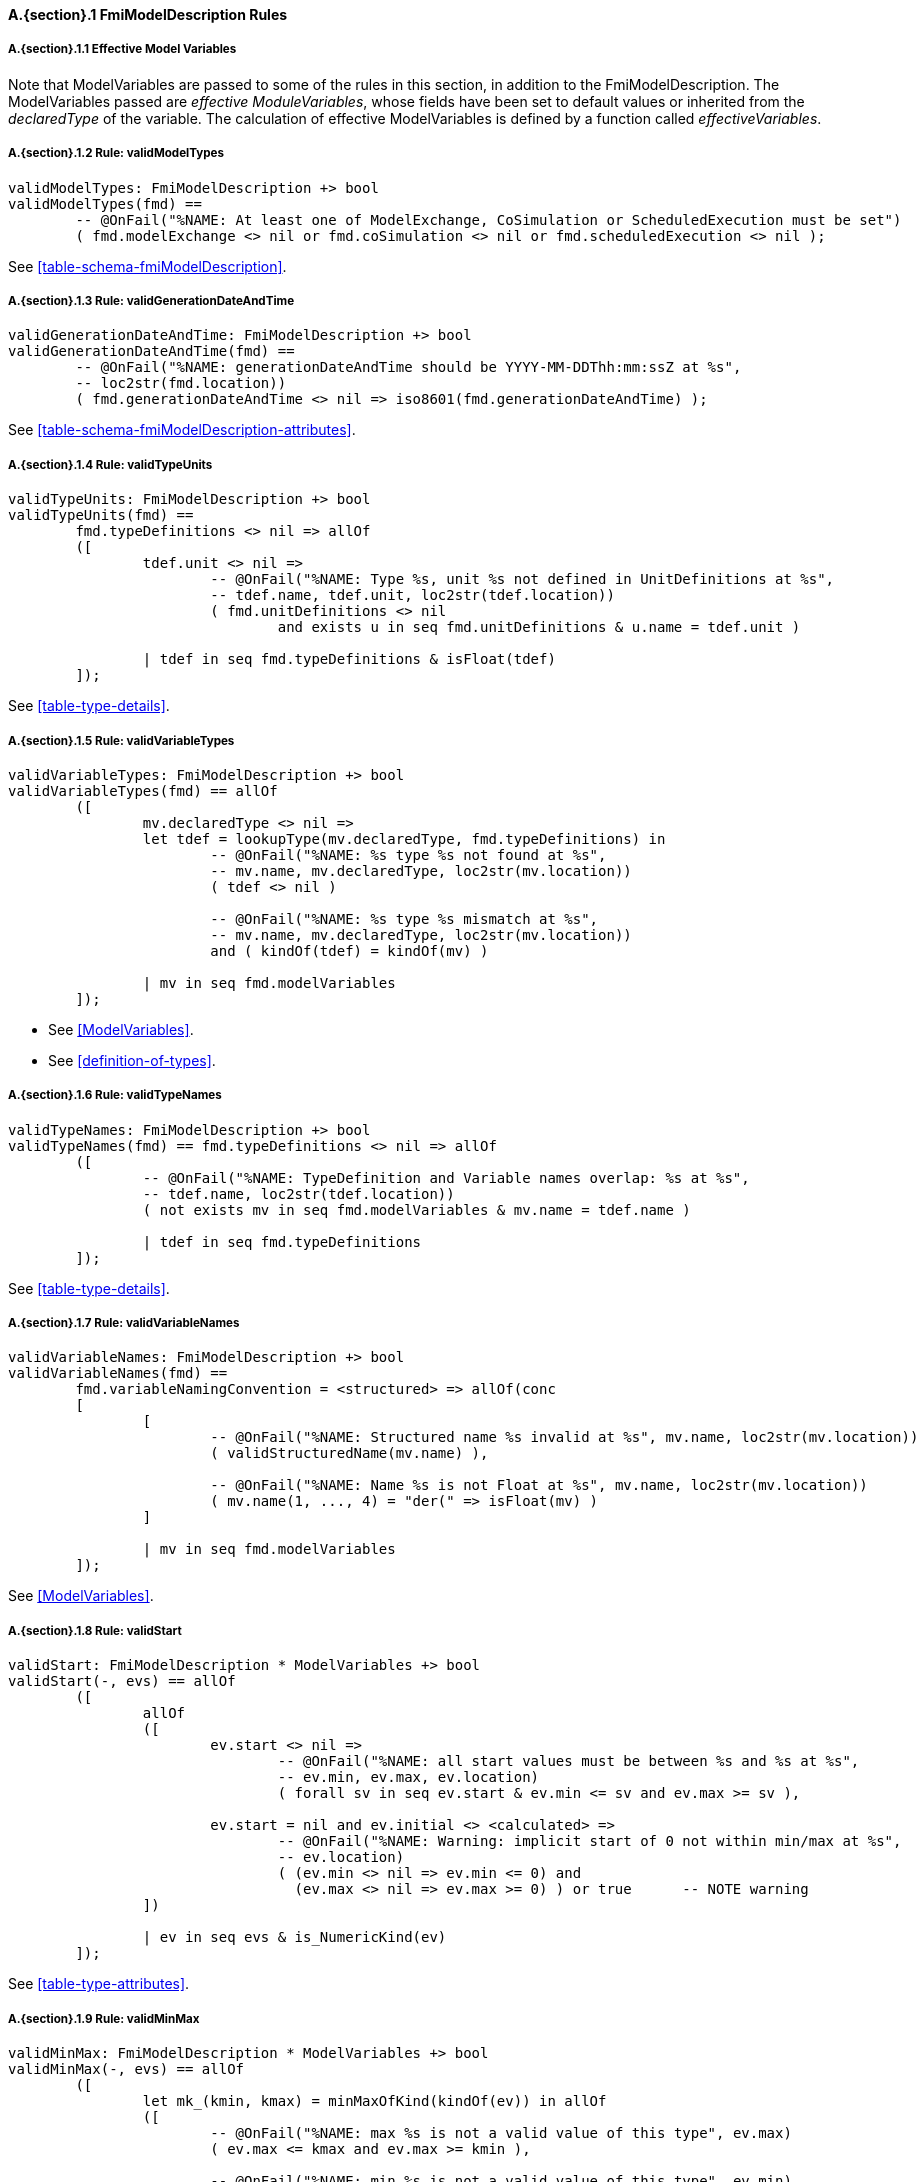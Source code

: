 // This adds the "functions" section header for VDM only
ifdef::hidden[]
// {vdm}
functions
// {vdm}
endif::[]

==== A.{section}.{counter:subsection} FmiModelDescription Rules
:!typerule:
===== A.{section}.{subsection}.{counter:typerule} Effective Model Variables
Note that  ModelVariables are passed to some of the rules in this section, in addition to the FmiModelDescription. The ModelVariables passed are _effective ModuleVariables_, whose fields have been set to default values or inherited from the _declaredType_ of the variable. The calculation of effective ModelVariables is defined by a function called _effectiveVariables_.

===== A.{section}.{subsection}.{counter:typerule} Rule: validModelTypes
[[validModelTypes]]
// {vdm}
----
validModelTypes: FmiModelDescription +> bool
validModelTypes(fmd) ==
	-- @OnFail("%NAME: At least one of ModelExchange, CoSimulation or ScheduledExecution must be set")
	( fmd.modelExchange <> nil or fmd.coSimulation <> nil or fmd.scheduledExecution <> nil );
----
// {vdm}
See <<table-schema-fmiModelDescription>>.

===== A.{section}.{subsection}.{counter:typerule} Rule: validGenerationDateAndTime
[[validGenerationDateAndTime]]
// {vdm}
----
validGenerationDateAndTime: FmiModelDescription +> bool
validGenerationDateAndTime(fmd) ==
	-- @OnFail("%NAME: generationDateAndTime should be YYYY-MM-DDThh:mm:ssZ at %s",
	-- loc2str(fmd.location))
	( fmd.generationDateAndTime <> nil => iso8601(fmd.generationDateAndTime) );
----
// {vdm}
See <<table-schema-fmiModelDescription-attributes>>.
	
===== A.{section}.{subsection}.{counter:typerule} Rule: validTypeUnits
[[validTypeUnits]]
// {vdm}
----
validTypeUnits: FmiModelDescription +> bool
validTypeUnits(fmd) ==
	fmd.typeDefinitions <> nil => allOf
	([
		tdef.unit <> nil =>
			-- @OnFail("%NAME: Type %s, unit %s not defined in UnitDefinitions at %s",
			-- tdef.name, tdef.unit, loc2str(tdef.location))
			( fmd.unitDefinitions <> nil
				and exists u in seq fmd.unitDefinitions & u.name = tdef.unit )

		| tdef in seq fmd.typeDefinitions & isFloat(tdef)
	]);
----
// {vdm}
See <<table-type-details>>.

===== A.{section}.{subsection}.{counter:typerule} Rule: validVariableTypes
[[validVariableTypes]]
// {vdm}
----
validVariableTypes: FmiModelDescription +> bool
validVariableTypes(fmd) == allOf
	([
		mv.declaredType <> nil =>
		let tdef = lookupType(mv.declaredType, fmd.typeDefinitions) in
			-- @OnFail("%NAME: %s type %s not found at %s",
			-- mv.name, mv.declaredType, loc2str(mv.location))
			( tdef <> nil )

			-- @OnFail("%NAME: %s type %s mismatch at %s",
			-- mv.name, mv.declaredType, loc2str(mv.location))
			and ( kindOf(tdef) = kindOf(mv) )

		| mv in seq fmd.modelVariables
	]);
----
// {vdm}
- See <<ModelVariables>>.
- See <<definition-of-types>>.

===== A.{section}.{subsection}.{counter:typerule} Rule: validTypeNames
[[validTypeNames]]
// {vdm}
----
validTypeNames: FmiModelDescription +> bool
validTypeNames(fmd) == fmd.typeDefinitions <> nil => allOf
	([
		-- @OnFail("%NAME: TypeDefinition and Variable names overlap: %s at %s",
		-- tdef.name, loc2str(tdef.location))
		( not exists mv in seq fmd.modelVariables & mv.name = tdef.name )

		| tdef in seq fmd.typeDefinitions
	]);
----
// {vdm}
See <<table-type-details>>.

===== A.{section}.{subsection}.{counter:typerule} Rule: validVariableNames
[[validVariableNames]]
// {vdm}
----
validVariableNames: FmiModelDescription +> bool
validVariableNames(fmd) ==
	fmd.variableNamingConvention = <structured> => allOf(conc
	[
		[
			-- @OnFail("%NAME: Structured name %s invalid at %s", mv.name, loc2str(mv.location))
			( validStructuredName(mv.name) ),

			-- @OnFail("%NAME: Name %s is not Float at %s", mv.name, loc2str(mv.location))
			( mv.name(1, ..., 4) = "der(" => isFloat(mv) )
		]

		| mv in seq fmd.modelVariables
	]);
----
// {vdm}
See <<ModelVariables>>.

===== A.{section}.{subsection}.{counter:typerule} Rule: validStart
[[validStart]]
// {vdm}
----
validStart: FmiModelDescription * ModelVariables +> bool
validStart(-, evs) == allOf
	([
		allOf
		([
			ev.start <> nil =>
				-- @OnFail("%NAME: all start values must be between %s and %s at %s",
				-- ev.min, ev.max, ev.location)
				( forall sv in seq ev.start & ev.min <= sv and ev.max >= sv ),

			ev.start = nil and ev.initial <> <calculated> =>
				-- @OnFail("%NAME: Warning: implicit start of 0 not within min/max at %s",
				-- ev.location)
				( (ev.min <> nil => ev.min <= 0) and
				  (ev.max <> nil => ev.max >= 0) ) or true	-- NOTE warning
		])

		| ev in seq evs & is_NumericKind(ev)
	]);
----
// {vdm}
See <<table-type-attributes>>.

===== A.{section}.{subsection}.{counter:typerule} Rule: validMinMax
[[validMinMax]]
// {vdm}
----
validMinMax: FmiModelDescription * ModelVariables +> bool
validMinMax(-, evs) == allOf
	([
		let mk_(kmin, kmax) = minMaxOfKind(kindOf(ev)) in allOf
		([
			-- @OnFail("%NAME: max %s is not a valid value of this type", ev.max)
			( ev.max <= kmax and ev.max >= kmin ),

			-- @OnFail("%NAME: min %s is not a valid value of this type", ev.min)
			( ev.min <= kmax and ev.min >= kmin ),

			-- @OnFail("%NAME: max %s not >= min %s", ev.max, ev.min)
			( ev.max >= ev.min )
		])

		| ev in seq evs & is_NumericKind(ev)
	]);
----
// {vdm}
See <<table-type-attributes>>.

===== A.{section}.{subsection}.{counter:typerule} Rule: validMultipleSets
[[validMultipleSets]]
// {vdm}
----
validMultipleSets: FmiModelDescription * ModelVariables +> bool
validMultipleSets(fmd, evs) == allOf
	([
		ev.canHandleMultipleSetPerTimeInstant =>
			-- @OnFail("%NAME: Variable %s, canHandleMultipleSetPerTimeInstant invalid at %s",
			-- ev.name, loc2str(ev.location))
			( fmd.modelExchange <> nil and ev.causality = <input> )

		| ev in seq evs
	]);
----
// {vdm}
See <<table-variableBase-attributes>>.

===== A.{section}.{subsection}.{counter:typerule} Rule: validReinits
[[validReinits]]
// {vdm}
----
validReinits: FmiModelDescription +> bool
validReinits(fmd) == allOf
	([
		isFloat(mv) and mv.reinit <> nil =>
			-- @OnFail("%NAME: %s, Float reinit for model exchange continuous time only at %s",
			-- mv.name, loc2str(mv.location))
			( isContinuousTimeState(mv, fmd.modelVariables) and fmd.modelExchange <> nil )

		| mv in seq fmd.modelVariables
	]);
----
// {vdm}
See <<ModelVariables>>.

===== A.{section}.{subsection}.{counter:typerule} Rule: validOutput
[[validOutput]]
// {vdm}
----
validOutput: FmiModelDescription * ModelVariables +> bool
validOutput(fmd, evs) ==
	let outputRefs = { ev.valueReference | ev in seq evs & ev.causality = <output> },
		structRefs = { u.valueReference | u in seq
						default[seq of Output](fmd.modelStructure.output, []) }
	in
		if outputRefs <> {}
		then
			-- @OnFail("%NAME: Output variables but no outputs declared at %s",
			-- loc2str(fmd.modelStructure.location))
			( structRefs <> {} )

			and
			-- @OnFail("%NAME: Outputs section does not match output variables at %s",
			-- loc2str(fmd.modelStructure.location))
			( structRefs = outputRefs )
		else
			-- @OnFail("%NAME: Outputs should be omitted at %s",
			-- loc2str(fmd.modelStructure.location))
			( structRefs = {} );
----
// {vdm}
See <<ModelStructure>>.

===== A.{section}.{subsection}.{counter:typerule} Rule: validStateDerivatives
[[validStateDerivatives]]
// {vdm}
----
validStateDerivatives: FmiModelDescription * ModelVariables +> bool
validStateDerivatives(fmd, evs) ==
	fmd.modelExchange <> nil => allOf
	([
		let ev = lookupVariable(uk.valueReference, evs) in
			-- @OnFail("%NAME: Derivative valueReference unknown at %s", loc2str(uk.location))
			( ev <> nil )

			and allOf
			([
				-- @OnFail("%NAME: SV not a state derivative at %s", loc2str(uk.location))
				( isStateDerivative(ev) ),

				-- @OnFail("%NAME: Derivative must be continuous at %s", loc2str(uk.location))
				( uk.dependencies <> nil => ev.variability = <continuous> )
			])

		| uk in seq default[seq of ContinuousStateDerivative]
						(fmd.modelStructure.continuousStateDerivative, [])
	]);
----
// {vdm}
See <<ModelStructure>>.

===== A.{section}.{subsection}.{counter:typerule} Rule: validInitialUnknowns
[[validInitialUnknowns]]
// {vdm}
----
validInitialUnknowns: FmiModelDescription * ModelVariables +> bool
validInitialUnknowns(fmd, evs) ==
	let ctVars = continuousTimeStates(evs),
		sdVars = stateDerivatives(evs),
		required = { ev.valueReference | ev in seq evs &
			(ev.clocks = nil and ev.causality = <output>
				and not is_Clock(ev) and ev.initial in set { <approx>, <calculated> })

			or (ev.causality = <calculatedParameter>)

			or (ev in set ctVars
				and ev.initial in set { <approx>, <calculated> })

			or (ev in set sdVars
				and ev.initial in set { <approx>, <calculated> }) },

		optional = { ev.valueReference | ev in seq evs & ev.clocks <> nil },
		IUs      = default[seq of InitialUnknown](fmd.modelStructure.initialUnknown, []),
		allIUs   = { iu.valueReference | iu in seq IUs },
		allEIs   = { ei.valueReference | ei in seq
					default[seq of EventIndicator](fmd.modelStructure.eventIndicator, []) }
	in
		allOf
		([
			-- ?? @OnFail("%NAME: InitialUnknowns must include refs: %s",
			-- required \ allIUs) ?? This may not be true!
			-- ( required subset allIUs ),

			-- @OnFail("%NAME: InitialUnknowns can only include refs: %s",
			-- required union optional)
			( allIUs subset required union optional ),

			-- @OnFail("%NAME: InitialUnknowns cannot include EventIndicators: %s ",
			-- allIUs inter allEIs)
			( allIUs inter allEIs = {} ),

			-- @OnFail("%NAME: InitialUnknowns must not have duplicates: %s")
			( card allIUs = len IUs )
		]
		^
		[
			iu.dependencies <> nil and iu.dependencies <> [] =>
				-- @OnFail("%NAME: InitialUnknown dependencies must all be known at %s",
				-- loc2str(iu.location))
				( forall d in seq iu.dependencies & d not in set allIUs )

			| iu in seq IUs
		]);
----
// {vdm}
See <<ModelStructure>>.

===== A.{section}.{subsection}.{counter:typerule} Rule: validEventIndicators
[[validEventIndicators]]
// {vdm}
----
validEventIndicators: FmiModelDescription * ModelVariables +> bool
validEventIndicators(fmd, evs) ==
	fmd.modelStructure.eventIndicator <> nil => allOf
	([
		-- @OnFail("%NAME: EventIndicator valueReference %s invalid at %s",
		-- ei.valueReference, loc2str(ei.location))
		( exists ev in seq evs & ev.valueReference = ei.valueReference )

		| ei in seq fmd.modelStructure.eventIndicator
	]);
----
// {vdm}
See <<ModelStructure>>.

===== A.{section}.{subsection}.{counter:typerule} Rule: validOutputReferences
[[validOutputReferences]]
// {vdm}
----
validOutputReferences: FmiModelDescription * ModelVariables +> bool
validOutputReferences(fmd, evs) ==
	fmd.modelStructure.output <> nil => allOf
	([
		-- @OnFail("%NAME: Output valueReference %s is not an output at %s",
		--  ei.valueReference, loc2str(ei.location))
		( exists ev in seq evs &
			ev.valueReference = ei.valueReference and ev.causality = <output> )

		| ei in seq fmd.modelStructure.output
	]);
----
// {vdm}
See <<ModelStructure>>.

===== A.{section}.{subsection}.{counter:typerule} Rule: validUnknownDependencies
[[validUnknownDependencies]]
// {vdm}
----
validUnknownDependencies: FmiModelDescription * ModelVariables +> bool
validUnknownDependencies(fmd, evs) ==
	let allUnknowns = conc
	[
		default[seq of Output](fmd.modelStructure.output, []),
		default[seq of ContinuousStateDerivative](fmd.modelStructure.continuousStateDerivative, []),
		default[seq of ClockedState](fmd.modelStructure.clockedState, []),
		default[seq of InitialUnknown](fmd.modelStructure.initialUnknown, []),
		default[seq of EventIndicator](fmd.modelStructure.eventIndicator, [])
	] in
		allUnknowns <> [] => allOf
		([
			unk.dependencies <> nil and unk.dependencies <> [] => allOf
			([
				-- @OnFail("%NAME: Unknown dependency %s invalid at %s", vr, loc2str(unk.location))
				( exists ev in seq evs & ev.valueReference = vr )

				| vr in seq unk.dependencies
			])

			| unk in seq allUnknowns
		]);
----
// {vdm}
See <<ModelStructure>>.

===== A.{section}.{subsection}.{counter:typerule} Rule: validClockPriorities
[[validClockPriorities]]
// {vdm}
----
validClockPriorities: FmiModelDescription * ModelVariables +> bool
validClockPriorities(fmd, evs) == allOf
	([
		if fmd.scheduledExecution <> nil then
			is_Clock(ev) =>
				if ev.causality = <input>
				then
					-- @OnFail("%NAME: Input clock %s must have a priority for SE at %s",
					-- ev.name, loc2str(ev.location))
					( ev.priority <> nil )
				else
					-- @OnFail("%NAME: Non-input clock %s must not have a priority for SE at %s",
					-- ev.name, loc2str(ev.location))
					( ev.priority = nil )
		else
			-- @OnFail("%NAME: Clock %s must not have a priority unless SE at %s",
			-- ev.name, loc2str(ev.location))
			( is_Clock(ev) => ev.priority = nil )
			
		| ev in seq evs
	]);
----
// {vdm}
See <<table-type-details>>.

// This adds the docrefs for VDM only
ifdef::hidden[]
// {vdm}
values
	FmiModelDescription_refs : ReferenceMap =
	{
		"validModelTypes" |->
		[
			"fmi-standard/docs/index.html#table-schema-fmiModelDescription"
		],

		"validGenerationDateAndTime" |->
		[
			"fmi-standard/docs/index.html#table-schema-fmiModelDescription-attributes"
		],

		"validTypeUnits" |->
		[
			"fmi-standard/docs/index.html#table-type-details"
		],

		"validVariableTypes" |->
		[
			"fmi-standard/docs/index.html#ModelVariables",
			"fmi-standard/docs/index.html#definition-of-types"
		],

		"validTypeNames" |->
		[
			"fmi-standard/docs/index.html#table-type-details"
		],

		"validVariableNames" |->
		[
			"fmi-standard/docs/index.html#ModelVariables"
		],

		"validStart" |->
		[
			"fmi-standard/docs/index.html#table-type-attributes"
		],

		"validMinMax" |->
		[
			"fmi-standard/docs/index.html#table-type-attributes"
		],

		"validMultipleSets" |->
		[
			"fmi-standard/docs/index.html#table-variableBase-attributes"
		],

		"validReinits" |->
		[
			"fmi-standard/docs/index.html#ModelVariables"
		],

		"validOutput" |->
		[
			"fmi-standard/docs/index.html#ModelStructure"
		],

		"validStateDerivatives" |->
		[
			"fmi-standard/docs/index.html#ModelStructure"
		],
		
		"validInitialUnknowns" |->
		[
			"fmi-standard/docs/index.html#ModelStructure"
		],
		
		"validEventIndicators" |->
		[
			"fmi-standard/docs/index.html#ModelStructure"
		],
		
		"validOutputReferences" |->
		[
			"fmi-standard/docs/index.html#ModelStructure"
		],
		
		"validUnknownDependencies" |->
		[
			"fmi-standard/docs/index.html#ModelStructure"
		],

		"validClockPriorities" |->
		[
			"fmi-standard/docs/index.html#table-type-details"
		]
	};
// {vdm}
endif::[]
